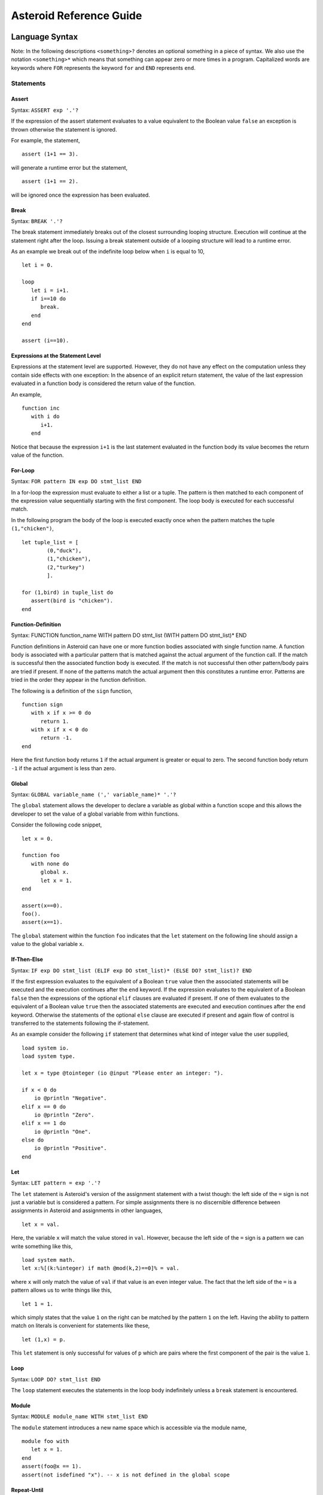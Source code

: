 ..
      /******************************************************************
      This is the source file from which the reference guide is
      generated.  We use cpp to insert live code snippets into the
      document. In order to generate the reference guide run the
      following command on a Unix-like system in the directory of
      this doc:

      bash generate_docs

      ******************************************************************/
..
   /* header for generated .rst files */

..
   *** DO NOT EDIT; MACHINE GENERATED ***
.. highlight:: none

Asteroid Reference Guide
========================

Language Syntax
---------------

Note: In the following descriptions ``<something>?`` denotes an optional
something in a piece of syntax.  We also use the notation ``<something>*``
which means that something can appear zero or more times in a program.
Capitalized
words are keywords where ``FOR`` represents the keyword ``for`` and ``END``
represents ``end``.

Statements
^^^^^^^^^^

Assert
%%%%%%

Syntax: ``ASSERT exp '.'?``

If the expression of the assert statement evaluates to a
value equivalent to the Boolean value
``false`` an exception is thrown otherwise the statement is ignored.

For example, the statement,
::
      assert (1+1 == 3).

will generate a runtime error but the statement,
::
      assert (1+1 == 2).

will be ignored once the expression has been evaluated.


Break
%%%%%

Syntax: ``BREAK '.'?``

The break statement immediately breaks out of the closest surrounding looping structure.
Execution will continue at the statement right after the loop. Issuing a break statement
outside of a looping structure will lead to a runtime error.

As an example we break out of the indefinite loop below when ``i`` is equal to 10,
::
      let i = 0.

      loop
         let i = i+1.
         if i==10 do
            break.
         end
      end

      assert (i==10).

Expressions at the Statement Level
%%%%%%%%%%%%%%%%%%%%%%%%%%%%%%%%%%

Expressions at the statement level are supported.  However, they do not have
any effect on the computation unless they contain side effects with one
exception:  In the absence of an explicit return statement, the value of the last expression
evaluated in a function body is considered the return value of the function.

An example,
::
      function inc
         with i do
            i+1.
         end

Notice that because the expression ``i+1`` is the last statement evaluated in the
function body its value becomes the return value of the function.

For-Loop
%%%%%%%%

Syntax: ``FOR pattern IN exp DO stmt_list END``

In a for-loop the expression must evaluate to either a list or a tuple.  The pattern is then matched to
each component of the expression value sequentially starting with the first component.
The loop body is executed for each successful match.

In the following program the body of the loop is executed exactly once when
the pattern matches the tuple ``(1,"chicken")``,
::
      let tuple_list = [
              (0,"duck"),
              (1,"chicken"),
              (2,"turkey")
              ].

      for (1,bird) in tuple_list do
         assert(bird is "chicken").
      end


Function-Definition
%%%%%%%%%%%%%%%%%%%

Syntax: FUNCTION function_name WITH pattern DO stmt_list (WITH pattern DO stmt_list)* END

Function definitions in Asteroid can have one or more function bodies associated
with single function name.  A function body is associated with a particular pattern
that is matched against the actual argument of the function call.  If the match
is successful then the associated function body is executed.  If the match is not
successful then other pattern/body pairs are tried if present.  If none of the
patterns match the actual argument then this constitutes a runtime error.
Patterns are tried in the order they appear in the function definition.

The following is a definition of the ``sign`` function,
::
      function sign
         with x if x >= 0 do
            return 1.
         with x if x < 0 do
            return -1.
      end

Here the first function body returns ``1`` if the actual argument is greater or equal to zero.
The second function body return ``-1`` if the actual argument is less than zero.

Global
%%%%%%

Syntax: ``GLOBAL variable_name (',' variable_name)* '.'?``

The ``global`` statement allows the developer to declare a variable as global
within a function scope and this allows the developer to set the value of a global variable
from within functions.

Consider the following code snippet,
::
      let x = 0.

      function foo
         with none do
            global x.
            let x = 1.
      end

      assert(x==0).
      foo().
      assert(x==1).

The ``global`` statement within the function ``foo`` indicates that the ``let`` statement
on the following line should assign a value to the global variable ``x``.

If-Then-Else
%%%%%%%%%%%%

Syntax: ``IF exp DO stmt_list (ELIF exp DO stmt_list)* (ELSE DO? stmt_list)? END``

If the first expression evaluates to the equivalent of a Boolean ``true`` value
then the associated statements will be executed and the execution
continues after the ``end`` keyword.  If the expression evaluates to the equivalent
of a Boolean ``false`` then the expressions of the optional ``elif`` clauses
are evaluated if present.  If one of them evaluates to the equivalent of a Boolean
value ``true`` then the associated statements are executed and execution continues
after the ``end`` keyword. Otherwise
the statements of the optional ``else`` clause are executed if present and again
flow of control is transferred to the statements following the if-statement.

As an example consider the following ``if`` statement that determines
what kind of integer value the user supplied,
::
      load system io.
      load system type.

      let x = type @tointeger (io @input "Please enter an integer: ").

      if x < 0 do
          io @println "Negative".
      elif x == 0 do
          io @println "Zero".
      elif x == 1 do
          io @println "One".
      else do
          io @println "Positive".
      end


Let
%%%

Syntax: ``LET pattern = exp '.'?``

The ``let`` statement is Asteroid's version of the assignment statement with a twist though:  the left side of the ``=`` sign is not just a variable
but is considered a pattern.  For simple assignments there is no discernible difference between assignments in Asteroid and assignments in other
languages,
::
  let x = val.

Here, the variable ``x`` will match the value stored in ``val``.  However, because the left side of the ``=`` sign is a pattern we
can write something like this,
::
  load system math.
  let x:%[(k:%integer) if math @mod(k,2)==0]% = val.

where ``x`` will only match the value of ``val`` if that value is an even integer value.  The fact that the left side of the ``=`` is a pattern allows
us to write things like this,
::
   let 1 = 1.

which simply states that the value ``1`` on the right can be matched by the pattern ``1`` on the left.  Having the ability to pattern match
on literals is convenient for statements like these,
::
  let (1,x) = p.

This ``let`` statement is only successful for values of ``p`` which are pairs where the first component of the pair is the value ``1``.


Loop
%%%%

Syntax: ``LOOP DO? stmt_list END``

The ``loop`` statement executes the statements in the loop body indefinitely
unless a ``break`` statement is encountered.

Module
%%%%%%

Syntax: ``MODULE module_name WITH stmt_list END``

The ``module`` statement introduces a new name space which is accessible via
the module name,
::
      module foo with
         let x = 1.
      end
      assert(foo@x == 1).
      assert(not isdefined "x"). -- x is not defined in the global scope

Repeat-Until
%%%%%%%%%%%%

Syntax: ``REPEAT DO? stmt_list UNTIL exp '.'?``

Repeatedly execute the statements in the loop body until the
expression evaluates to the equivalent of a Boolean ``true`` value.

Here is an example of a program that prints out the elements
of a list,
::
      load system io.

      let l = ["bmw", "volkswagen", "mercedes"].

      repeat
         let [element|l] = l.
         io @println element.
      until l is [].


Return
%%%%%%

Syntax; ``RETURN exp? '.'?``

Explicitly return from a function with an optional return value.

Structure
%%%%%%%%%

Syntax: ``STRUCTURE type_name WITH data_or_function_stmts END``

The ``structure`` statement introduces a composite data type that defines a physically grouped list of variables under one name.  The variables within a structure can be declared as data members or as function members.
Unless a member function was declared as a constructor (an ``__init__`` function) structures are
instantiated using a default constructor. The default constructor copies the arguments given to it into the data member fields in the order that the data members appear in the structure definition and as they appear in the parameter list of the constructor.  We often refer to instantiated structures as objects.  Member values of objects
are accessed using the access operator ``@``. Here is a simple example,
::
      -- define a structure of type A
      structure A with
          data a.
          data b.
      end

      let obj = A(1,2).       -- call default constructor
      assert( obj @a == 1 ).  -- access first data member
      assert( obj @b == 2 ).  -- access second data member

We can use custom constructors to enforce that only certain types of values
can be copied into an object,
::
      -- define a structure of type Person
      structure Person with
          data name.
          data age.
          function __init__ with (name:%string,age:%integer) do -- constructor
             let this @name = name.
             let this @age = age.
          end
          function __str__ with none do
            return this@name+" is "+this@age+" years old".
          end
      end

      let betty = Person("Betty",21).  -- call constructor
      assert( betty @name == "Betty" ).
      assert( betty @age == 21 ).

      load system type.
      assert(type @tostring betty is "Betty is 21 years old").

Note that object identity is expressed using the ``this`` keyword.
Here we also supplied an instantiation of the ``__str__`` function that allows
us to customize the stringification of the object.  See the last line
where we cast the object ``betty`` to a string.  Without the ``__str__`` function
Asteroid uses a default representation of the object as a string.
The ``__str__`` function does not accept any arguments and has to return a string.

Try-Catch
%%%%%%%%%

Syntax: ``TRY DO? stmt_list (CATCH pattern DO stmt_list)+ END``

This statement allows the programmer to set up exception handlers for
exceptions thrown in the code of the ``try`` part of the statement.
Notice that you can set up one or more handlers within the ``catch`` part of
the statement.  If there are more than one handlers then they are searched in
order starting with the first.  Handlers are selected via pattern matching
on the exception object.  The handler code of the first ``catch`` clause whose
pattern matches the exception object is executed.

Below is an example of a ``try-catch`` statement where the code
in the ``try`` part generates a division-by-zero exception.  The
exception object is pattern-matched in the ``catch`` clause and processed
by the associated handler,
::
      load system io.

      try
          let x = 1/0.
      catch Exception("ArithmeticError", s) do
          io @println s.
      end

For more details on exceptions please see the User Guide.

Throw
%%%%%

Syntax: ``THROW exp '.'?``

Allows the developer to throw an exception.  Any object can serve as an
exception object. However, Asteroid provides some predefined exception objects.
For more details on exceptions please see the User Guide.

While-Loop
%%%%%%%%%%

Syntax: ``WHILE exp DO stmt_list END``

While the expression evaluates to the equivalent of a Boolean ``true`` value
execute the statements in the body of the loop.  The loop expression is reevaluated
after each loop iteration.

Here is an example that prints out a sequence of integer values in reverse order,
::
      load system io.

      let i = 10.

      while i do
         io @println i.
         let i = i-1.
      end

The loop terminates once ``i`` becomes zero which is the equivalent to a Boolean
value ``false``.

Expressions
^^^^^^^^^^^

All the usual arithmetic, relational, and logic operators,
::
      +, -, *, /, ==, =/=, <=, <, >=, >, and, or, not

are supported in
Asteroid.  For extended mathematical operations such as ``mod`` (modulus) or
``sin`` (sine) see the ``math`` module.  Here we discuss expression constructions
that are particular to Asteroid.

Substructure Access
%%%%%%%%%%%%%%%%%%%

Syntax: ``structure_exp @ index_exp``

Asteroid provides the uniform substructure access operator ``@`` for all structures
which includes lists, tuples, and objects. For example, accessing the first
element of a list is accomplished by the expression,
::
      [1,2,3] @0

Similarly, given an object constructed from structure ``A``, member values
are accessed by name via the ``@`` operator,
::
      structure A with
         data a.
         data b.
      end

      let obj = A(1,2).
      assert( obj @a == 1 ).  -- access member a


Head-Tail Operator
%%%%%%%%%%%%%%%%%%

Syntax: ``element_exp | list_exp``

This operator works in one of two ways.  In the first way it allows you to
pre-append an element to a list,
::
      let [1,2,3] = 1 | [2,3].

It can also be nested,
::
      let [1,2,3] = 1 | 2 | 3 | [].

In the second way it works as a pattern to deconstruct a list into its first
element and the remainder of the list, the list with its first element removed,
::
      let h | t = [1,2,3].
      assert(h == 1).
      assert(t == [2,3]).

You can put optional brackets around the operator to highlight the fact that
we are dealing with a list,
::
      let [h | t] = [1,2,3].

The Is Predicate
%%%%%%%%%%%%%%%%%%%%

Syntax: ``exp IS pattern``

This operator matches the structure computed by the expression on the left
side against the pattern on the right side of the operator.  If the match is
successful it returns the Boolean value ``true`` and if not successful then
it returns the Boolean value ``false``.  All regular rules of pattern matching
apply such as instantiating appropriate variable bindings in the current scope.

Example,
::
      if v is (x,y) do
         io @println "success".
         assert(isdefined "x").
         assert(isdefined "y").
      else
         io @println "not matched".
         assert(not isdefined "x").
         assert(not isdefined "y").
      end

The In Predicate
%%%%%%%%%%%%%%%%%%%%

Syntax: ``exp IN list_exp``

This predicate returns ``true`` if the value computed by the expression on the
left in contained in the list computed by the list expression on the right.
It is an error if the expression on the right does not compute a list.

Example,
::
      let true = 1 in [1,2,3].

The Eval Function
%%%%%%%%%%%%%%%%%

The ``eval`` function allows you to evaluate Asteroid expressions.  If the expression
is a string then the contents of the string is treated like Asteroid code and is
interpreted accordingly in the current interpreter environment.  If that code produces a value then the ``eval`` function
will return that value, e.g.,
::
      let a = eval "1+1".
      assert(a == 2).

If the expression to be evaluated is a simple, structural pattern then the pattern is
evaluated as a constructor where variables are instantiated from the current environment.
For example,
::
      let p = pattern (x,y)
      let x = 1.
      let y = 2.
      let o = eval p.
      assert(o is (1,2)).

List Comprehensions
%%%%%%%%%%%%%%%%%%%

Syntax: ``start_exp TO end_exp (STEP exp)?``

This expression constructs a list starting with an element given by the start expression
up to the value of the end expression with a given step.  If the step expression
is not given then a step value of 1 is assumed. The comprehension can be placed between
optional square brackets.

Examples,
::
      let [0,1,2,3,4] = 0 to 4.
      let [0,-2,-4,-6] = [0 to -6 step -2].

Function Calls
%%%%%%%%%%%%%%

Syntax: ``exp exp``

Function calls are defined by function application, more specifically by
juxtaposition of expressions.  Here, the first expression has to evaluated to
a function expression and the second expression has to evaluate to an appropriate
actual function parameter.  Notice that function calls are defined in terms of a
single function parameter.  If you would like to pass more than one value to a
function then you have to create a tuple.  For example, if the function ``foo``
needs two values to be passed to it then you need to create a tuple, e.g. ``foo (1,2)``.
In that respect function calls differ drastically from function calls in languages
like C/C++ or Python.

Examples,
::
      let val = (lambda with i do i+1) 1.
      assert(val == 2).

      function foo with (q,p) do q+p end
      let val = foo (1,2).
      assert(val == 3).

If-Else Expressions
%%%%%%%%%%%%%%%%%%%

Syntax: ``then_exp IF bool_exp ELSE else_exp``

If the boolean expression evaluates to true then this expression returns
the value of the first expression.  Otherwise it will return the value of the
last expression.

Example,
::
      let val = "yup" if b else "nope".

If ``b`` evaluates to true then this expression returns the string ``"yup"``
otherwise it returns the string ``"nope"``.

First-Class Patterns
%%%%%%%%%%%%%%%%%%%%

| Syntax: ``PATTERN exp``
| Syntax: ``'*' exp (BIND '[' ID (AS ID)? (',' ID (AS ID)?)*']')?``

This construction allows the user to construct a pattern as a value using
the ``pattern`` keyword.  The advantage of patterns as values is that they
can be stored in variables or passed to or from functions.  As an example
we construct a pattern which is a pair where the first component is the constant
``1`` and the second component is the variable ``x`` and we store this pattern
in the variable ``p`` for later use,
::
      let p = pattern (1,x).

The pattern derefence operator ``*`` allows us to retrieve patterns from
variables, e.g.
::
      let *p = (1,2).

Here the pair ``(1,2)`` is matched against the pattern stored in the variable ``p``
such that ``x`` is bound to the value ``2``.

The optional ``bind`` term together with an appropriate list of variable names
allows the user to selectively project variable bindings from a constraint pattern
into the current scope.  The ``as`` keyword allows you to rename those bindings.
Consider the following program,
::
      let Pair = pattern %[(x,y)]%.

      -- bindings of the variables x and y are now visible as a and y respetively
      let *Pair bind [x as a, y] = (1,2).
      assert( a == 1).
      assert(y == 2).

At the second  ``let`` statement we bind the ``x`` as ``a`` and ``y`` from the hidden scope
of the constraint pattern into our current scope.

Type Patterns
%%%%%%%%%%%%%

Syntax: ``'%'type_name``

Type patterns match all the values of a particular type.  Type patterns exist
for all the Asteroid builtin types and are also available for user defined
types introduced via a ``structure`` command.

Example,
::
      let true = 1 is %integer.

Named Patterns
%%%%%%%%%%%%%%

Syntax: ``name_exp ':' pattern``

Named patterns allow you to bind the term matched by the pattern to a variable.
Here the name expression has to evaluate to either a variable,
object member variable, or list location.

Example,
::
      let x:%integer = val.

The variable ``x`` will be bound to the value of ``val`` if that value matches the
type pattern ``%integer``.

Named patterns are a syntactic short hand for the equivalent conditional pattern,
::
      name_exp if name_exp is pattern

That means the following two ``let`` statements are equivalent,
::
      let x:(q,p) = (1,2).
      let x if x is (q,p) = (1,2).

Conditional Patterns
%%%%%%%%%%%%%%%%%%%%

Syntax: ``pattern IF cond_exp``

In conditional patterns the pattern only matches if the condition expression
evaluates to true.

Example,
::
      load system math.
      let k if (math @mod(k,2) == 0) = val.

Here ``k`` only matches the value of ``val`` if that value is an even number.

Pure Constraint Patterns
%%%%%%%%%%%%%%%%%%%%%%%%

Syntax: ``%[ pattern ]% (BIND '[' ID (AS ID)? (',' ID (AS ID)?)*']')?``

A pure constraint pattern is a pattern that does not create any bindings
in the current scope.  Any pattern can be turned into a pure constraint pattern
by placing it between the ``%[`` and ``]%`` operators.

Example,
::
      let pos_int = pattern %[(x:%integer) if x > 0]%
      let i:*pos_int = val.

The first line defines a pure constraint pattern for the positive integers.
Notice that the pattern internally uses the variable ``x`` in order to evaluate
the conditional pattern but because it has been declared as a pure constraint
pattern this value binding is not exported to the current scope during pattern matching.
On the second line we constrain the pattern ``i`` to only the positive integer values using
the pure constraint pattern stored in ``p``.  This pattern match will only succeed if ``val``
evaluates to a postive integer.

Asteroid Grammar
^^^^^^^^^^^^^^^^

The following is the complete grammar for the Asteroid language. Capitalized
words are either keywords such as ``FOR`` and ``END`` or tokens such as ``STRING`` and ``ID``.  Non-terminals
are written in all lowercase letters.  The grammar utilizes an extended BNF notation
where ``<syntactic unit>*`` means zero or more occurrences of the syntactic unit and
``<syntactic unit>+`` means one or more occurrences of the syntactic unit. Furthermore,
``<syntactic unit>?`` means that the syntactic unit is optional.  Simple terminals
are written in quotes.
::
  ////////////////////////////////////////////////////////////////////////////////////////
  // statements

  prog
    : stmt_list

  stmt_list
    : stmt*

  stmt
    : '.' // NOOP
    | LOAD SYSTEM? (STRING | ID) '.'?
    | GLOBAL id_list '.'?
    | ASSERT exp '.'?
    | STRUCTURE ID WITH struct_stmts END
    | MODULE ID WITH stmt_list END
    | LET pattern '=' exp '.'?
    | LOOP DO? stmt_list END
    | FOR pattern IN exp DO stmt_list END
    | WHILE exp DO stmt_list END
    | REPEAT DO? stmt_list UNTIL exp '.'?
    | IF exp DO stmt_list (ELIF exp DO stmt_list)* (ELSE DO? stmt_list)? END
    | TRY DO? stmt_list (CATCH pattern DO stmt_list)+ END
    | THROW exp '.'?
    | BREAK '.'?
    | RETURN exp? '.'?
    | function_def
    | exp '.'?

  function_def
    : FUNCTION ID body_defs END

  body_defs
    : WITH pattern DO stmt_list (WITH pattern DO stmt_list)*

  data_stmt
    : DATA ID

  struct_stmt
    : data_stmt  '.'?
    | function_def '.'?
    | '.'

  struct_stmts
    : struct_stmt*

  id_list
    : ID (',' ID)*

  ////////////////////////////////////////////////////////////////////////////////////////
  // expressions/patterns

  exp
    : pattern

  pattern
    : PATTERN WITH? exp
    | '%[' exp ']%' binding_list?
    | head_tail

  head_tail
    : conditional ('|' exp)?


  conditional
    : compound (IF exp (ELSE exp)?)?

  compound
    : logic_exp0
        (
           (IS pattern) |
           (IN exp) |
           (TO exp (STEP exp)?) |
        )?

  logic_exp0
    : logic_exp1 (OR logic_exp1)*

  logic_exp1
    : rel_exp0 (AND rel_exp0)*

  rel_exp0
    : rel_exp1 (('==' | '=/=' ) rel_exp1)*

  rel_exp1
    : arith_exp0 (('<=' | '<'  | '>=' | '>') arith_exp0)*

  arith_exp0
    : arith_exp1 (('+' | '-') arith_exp1)*

  arith_exp1
    : call_or_index (('*' | '/') call_or_index)*

  call_or_index
    : primary (primary | '@' primary)* (':' pattern)?

  ////////////////////////////////////////////////////////////////////////////////////////
  // primary expressions/patterns

  primary
    : INTEGER
    | REAL
    | STRING
    | TRUE
    | FALSE
    | NONE
    | ID
    | '*' call_or_index  binding_list?
    | NOT call_or_index
    | MINUS call_or_index
    | PLUS call_or_index
    | ESCAPE STRING
    | EVAL primary
    | '(' tuple_stuff ')'
    | '[' list_stuff ']'
    | function_const
    | TYPEMATCH           // TYPEMATCH == '%'<typename>



  binding_list
    : BIND binding_list_suffix

  binding_list_suffix
     : binding_term
     | '[' binding_term (',' binding_term)* ']'

  binding_term
    : ID (AS ID)?

  tuple_stuff
    : exp (',' exp?)*
    | empty

  list_stuff
    : exp (',' exp)*
    | empty

  function_const
    : LAMBDA body_defs
Notes on Function Argument Notation
-----------------------------------

Functions in Asteroid are multi-dispatch functions and therefore can be called with a variety
of input configurations.  This is reflected in the documentation of built-in functions and
functions belonging to modules: when a function can be called with different input argument
configurations then the documentation reflects this by providing different argument configuration
separated by a '``|``' symbol.  E.g.,

      list @pop () | ix:%integer

indicating that the list member function ``pop`` can be called either with the empty argument ``()`` or with a
single integer value.

Builtin Functions
-----------------

**getid** x
      Returns a unique id of any Asteroid object as an integer.

**gettype** x
      Returns the type of x as a string.

**hd** x:%list
      Returns the first element of a list. It is an error to apply this
      function to an empty list.

**isdefined** x:%string
      Returns true if a variable or type name is defined in the
      current environment otherwise it returns false. The variable or type name must be given as a string.
**islist** x
      Returns true if x is a list otherwise it will return false.

**isnone** x
      Returns true if x is equal to the value none.

**isscalar** x
      Returns true if x is either an integer or a real value.

**len** x
      Returns the length of x. The
      function can only be applied to lists, strings, tuples, or structures.

**range**  stop:%integer | (start:%integer, stop:%integer) | (start:%integer, stop:%integer, inc:%integer)
      Compute a list of values depending on the input values:

      1. If only the stop value is given then the list [0 to stop-1] is returned.
      2. If the start and stop values are given then the list [start to stop-1] is returned.
      3. If in addition to the start and stop values the inc values is given then the list [start to stop-1 step inc] is returned.

**tl** x:%list
      Returns the rest of the list without the first element.  It is an
      error to apply this function to an empty list.

**tobase** (x:%integer,base:%integer)
      Represents the given integer x as a numeral string in different bases.

**tointeger** (x:%string,base:%integer) | x
      Converts a given input to an integer. If a base value is specified then
      the resulting integer is in the corresponding base.

**toreal** x
      Returns the input as a real number.

**tostring** x | (x,stringformat(width:%integer,precision:%integer,scientific:%boolean))
      Converts an Asteroid object to a string. If format values are given,
      it applies the formatting to the string object.


List and String Objects
-----------------------

In Asteroid, both ``lists`` and ``strings,`` are treated like objects in the OO sense. Due to this, they have member functions that can manipulate the contents of those objects.

Lists
^^^^^

A **list** is a structured data type that consists of square brackets enclosing
comma-separated values.
Member functions on lists can be called on the data structure directly, e.g.::

   [1,2,3] @length ()

Member Functions
%%%%%%%%%%%%%%%%

list **@append** item
      Adds the item to the end of the list.

list **@clear** ()
      Removes all items from the list.

list **@copy** ()
      Returns a shallow copy of the list.

list **@count** item
      Returns the number of times item appears in the list.

list **@extend** item
      Extend the list by adding all the elements from the item to the list where the item is either a list or a tuple.

list **@filter** f:%function
      Returns a list constructed from those elements for which function f returns true.

list **@index** item | (item, loc(startix:%integer) | (item, loc(startix:%integer, endix:%integer))
      Returns a zero-based index of the first element whose value is equal to item.
      It throws an exception if there is no such item. The argument loc allows you to specify
      startix and endix and are used to limit the search to a particular subsequence of the list.
      The returned index is computed relative to the beginning of the list rather than the startix argument.

list **@insert** (ix:%integer, item)
      Insert the item into the list at the position i.
      This means that ``a@insert(0, x)`` inserts x at the front of the list, and ``a@insert(a@length(), x)`` is equivalent to ``a@append(x)``.

list **@join** join_str:%string
      Turns the list into a string using join_str between the elements.  The string is returned
      as the return value from this function.

list **@length** ()
      Returns the number of elements within the list.

list **@map** f:%function
      Applies the function f to each element of the list in place. The modified list is returned.

list **@member** item
      Returns true only if item exists on the list.

list **@pop** () | ix:%integer
      Removes the item at the given position in the list and returns it. If no index is specified
      removes and returns the last item in the list.

list **@reduce** f:%function | (f:%function, init)
      Reduce the list to a value by applying the function f to all the members of the list. The function f has to be
      a function with two arguments where the first argument is the accumulator.  If no initial
      value is given then the first element of the list is assumed to be the first accumulator value.
      In order to illustrate, we have::

            let value = [1,2] @reduce (lambda with (x,y) do x+y, 0).
            assert(value == 3).

      is equivalent to ::

            let l = [1,2].
            let value = 0.
            for i in range(l@length()) do
                  let value = (lambda with (x,y) do x+y) (value,l@i).
            end
            assert(value == 3).

list **@remove** item
      Removes the first element from the list whose value is equal to item.
      It throws an exception if there is no such item.

list **@reverse** ()
      Reverses the elements of the list in place and returns the reversed list.

list **@shuffle** ()
      Creates a random permutation of the list in place and returns the randomized list.

list **@sort** () | reverse:%boolean
      Sorts the items of the list in place and returns the sorted list.
      If the boolean reverse is set to true then the sorted list is reversed.


Strings
^^^^^^^

A string is a sequence of characters surrounded by double quotes.
In Asteroid, single characters are represented as single character strings.
Similar to lists the member functions of strings can be called directly on the
data structure itself, e.g.::

   "Hello there" @length ()

Member Functions
%%%%%%%%%%%%%%%%

string **@explode** ()
      Returns the string as a list of characters.

string **@flip** ()
      Returns a copy of the string with its characters in the reverse order.

string **@index** item:%string | (item:%string, loc(startix:%integer)) | (item:%string, loc(startix:%integer, endix:%integer))
      Returns an integer index of the item in the string or -1 if item was not found.
      The  argument loc allows you to specify startix and endix and are used to limit the search
      to a particular substring of the string. The returned index is computed relative to the beginning
      of the full string rather than the startix.

string **@length** ()
      Returns the number of characters within the string.

string **@replace** (old:%string, new:%string) | (old:%string, new:%string, count:%integer)
      Return a copy of the string with all occurrences of regular expression old replaced by the
      string new. If the argument count is given, only the first count occurrences are replaced.

string **@split** () | sep:%string | (sep:%string, count:%integer)
      Return a list of the words in the string, using sep as the delimiter. If count is given then
      at most count splits are done (thus, the list will have at most count+1 elements). If count is
      not specified or -1, then there is no limit on the number of splits (all possible splits are made).
      Consecutive delimiters are not grouped together and are deemed to delimit empty strings.
      For example::

            let s = "1,,2" @split ",".
            assert (s == ["1", "", "2"]).

      The sep argument may consist of multiple characters.
      For example::

            let s = "1<>2<>3" @split "<>".
            assert (s == ["1", "2", "3"]).

      Splitting an empty string with a specified separator returns ``[""]``.
      If sep is not specified or is None, a different splitting algorithm is applied:
      consecutive whitespace is regarded as a single separator, and the result will contain no empty strings at
      the start or end if the string has leading or trailing whitespace. Consequently, splitting an empty string
      or a string consisting of just whitespace with a none separator returns ``[]``.

string **@tolower** ()
      Returns a copy of the string in all lower case letters.

string **@toupper** ()
      Returns a copy of the string in all upper case letters.

string **@trim** () | what:%string
      Returns a copy of the string with the leading and trailing characters removed.
      The what argument specifies the set of characters to be removed.
      If omitted trim defaults to removing whitespace.
      The what argument is not a prefix or suffix; rather, all combinations of its characters are stripped.



Asteroid Modules
----------------

There are a number of system modules that can be loaded into an Asteroid program using ``load system <module name>``.
The modules are implemented as objects where all the functions of that module are
member functions of that module object. For example, in the case of the ``io`` module
we have ``println`` as one of the member functions.  To call that function::

   load system io.
   io @println "Hello there!".  -- println is a member function of the io module

bitwise
^^^^^^^

This module defines bitwise operations on integers. It supports the following functions,

bitwise **@band** (x:%integer, y:%integer)
      Performs the bitwise AND operation and returns the result as an integer.

bitwise **@bclearbit** (x:%integer, i:%integer)
      Clear the ith bit in x and returns the result as an integer.

bitwise **@blrotate** (x:%integer, i:%integer)
      Performs the bitwise left rotate operation by i bits and returns the result as an integer.

bitwise **@blshift** (x:%integer, y:%integer)
      Performs the bitwise left shift operation where x is shifted by y bits and returns the result as an integer.

bitwise **@bnot** x:%integer
      Performs the bitwise NOT operation and returns the result as an integer.

bitwise **@bor** (x:%integer, y:%integer)
      Performs the bitwise OR operation and returns the result as an integer.

bitwise **@brrotate** (x:%integer, i:%integer)
      Performs the bitwise right rotate operation by i bits and returns the result as an integer.

bitwise **@brshift** (x:%integer, y:%integer)
      Performs the bitwise right shift operation where x is shifted by y bits and returns the result as an integer.

bitwise **@bsetbit** (x:%integer, i:%integer)
      Sets the ith bit in x and returns the result as an integer.

bitwise **@bsize** x:%integer
      Returns the bit size of x.

bitwise **@bxor** (x:%integer, y:%integer)
      Performs the bitwise XOR operation and returns the result as an integer.


hash
^^^^

This module implements a hash for key-value pairs. It supports the following functions,

hash **@hash** ()
      Returns a new hash object of type __HASH__.

__HASH__ **@aslist** ()
      Returns the hash as a list of key-value pairs.

__HASH__ **@get** key
      Return the value associated with the given key as long as it can be found otherwise an exception will be thrown.

__HASH__ **@insert** (key, value) | pairs:%list
      Given a pair of the format (key, value) insert it into the table.  Given a list
      of the format::

            [(key1, val1), (key2, val2), ...]

      insert all the key-value pairs on the list into the hash.

io
^^

This module implements Asteroid's I/O system. The module defines three I/O streams,

1. __STDIN__ - the standard input stream.
2. __STDOUT__ - the standard output stream.
3. __STDERR__ - the standard error stream.

Furthermore, the module supports the following functions,

io **@close** file:%\_\_FILE\_\_
      Closes the file where file is a file descriptor of type \_\_FILE\_\_.

io **@input** () | prompt:%string
      Ask the user for input from __STDIN__.  The input is returned as a string. If prompt is given it is printed and then input is read from terminal.

io **@open** (name:%string, mode:%string)
      Returns a file descriptor of type \_\_FILE\_\_.
      The mode string can be "r" when the file will only be read,
      "w" for only writing (an existing file with the same name will be erased),
      and "a" opens the file for appending; any data written to the file is
      automatically added to the end.
      Finally,  "r+" opens the file for both reading and writing.

io **@print** item
      Prints item to the terminal (__STDOUT__). No implicit newline is appended to the output.

io **@println** item
      Prints item to the terminal (__STDOUT__) with an implicit newline character.

io **@read** () | file:%\_\_FILE\_\_
      Read a file and return the contents as a string. If no file is given the __STDIN__ stream is read.

io **@readln** () | file:%\_\_FILE\_\_
      Reads a line of input from a file and returns it as a string. If no file is given the __STDIN__ stream is read.

io **@write** what:%string | (file:%\_\_FILE\_\_, what:%string)
      Write what to a file.  If file is not given then it writes to the __STDOUT__ stream.

io **@writeln** what:%string | (file:%\_\_FILE\_\_, what:%string)
      Write what to a file and append a newline charater.  If file is not given then it writes to  __STDOUT__.


math
^^^^

The math module implements mathematical constants and functions.
An example:
::
    load system io.
    load system math.

    let x = math @sin( math @pi / 2.0 ).
    io @println("The sine of pi / 2 is " + tostring x + ".").
Constants
%%%%%%%%%

math **@pi**
      The mathematical constant π = 3.141592…, to available precision.

math **@e**
      The mathematical constant e = 2.718281…, to available precision.


Power and logarithmic functions
%%%%%%%%%%%%%%%%%%%%%%%%%%%%%%%

math **@exp** x:%integer
      Returns e raised to the power x, where e = 2.718281… is the base of the natural logarithm.

math **@log** x | (x, base:%integer)
      If only argument x is the input, return the natural logarithm of x (to base e).
      If two arguments, (x, base:%integer), are given as input, return the logarithm
      of x to the given base, calculated as log(x)/log(base).

math **@pow** (b, p:%integer)
      Return b raised to the power p.  The return type depends on the type
      of the base.

math **@sqrt** x
      Return the square root of x as a real.


Number-theoretic and representation functions
%%%%%%%%%%%%%%%%%%%%%%%%%%%%%%%%%%%%%%%%%%%%%

math **@abs** x
      Return that absolute value of x.  The return type depends on the type of x.

math **@ceil** x:%real
      Returns the ceiling of x: the smallest integer greater than or equal to x.

math **@floor** x:%real
      Returns the floor of x: the largest integer less than or equal to x.

math **@round** x:%real
      Returns x rounded to the nearest integer. If two integers are equally
      close, x is rounded to the nearest even integer.

math **@gcd** (a:%integer, b:%integer)
      Returns the greatest common denominator that both integers share.

math **@isclose** (a:%real, b:%real) | (a:%real, b:%real, t:%real)
      Return true if the values a and b are close to each other and false otherwise.
      Default tolerance is 1e-09.  An alternative tolerance can be specified with
      the t argument.

math **@mod** (v,d)
      Implements the modulus operation. Returns the remainder of the quotient v/d.


Trigonometric functions
%%%%%%%%%%%%%%%%%%%%%%%

math **@acos** x
      Returns the arc cosine of x in radians. The result is between 0 and pi.

math **@asin** x
      Returns the arc sine of x in radians. The result is between -pi/2 and pi/2.

math **@atan** x
      Returns the arc tangent of x in radians. The result is between -pi/2 and pi/2.

math **@cos** x
      Returns the cosine of x radians.

math **@sin** x
      Returns the sine of x radians.

math **@tan** x
      Returns the tangent of x radians.

Hyperbolic functions
%%%%%%%%%%%%%%%%%%%%

math **@acosh** x
      Returns the inverse hyperbolic cosine of x.

math **@asinh** x
      Returns the inverse hyperbolic sine of x.

math **@atanh** x
      Returns the inverse hyperbolic tangent of x.

math **@cosh** x
      Returns the hyperbolic cosine of x.

math **@sinh** x
      Returns the hyperbolic sine of x.

math **@tanh** x
      Returns the hyperbolic tangent of x.

Angular conversion
%%%%%%%%%%%%%%%%%%

math **@degrees** x
      Converts angle x from radians to degrees.

math **@radians** x
      Converts angle x from degrees to radians.


os
^^

This module provides a portable way of using operating system dependent functionality.

Process Parameters
%%%%%%%%%%%%%%%%%%

os **@argv**
      The list of command line arguments passed to an Asteroid script.
      argv[0] is the name of the Asteroid script (it is operating
      system dependent whether this is a full pathname or not).
      In interactive mode argv[0] will be the empty string.

os **@env**
      A hash table where keys and values are strings that represent
      the process environment. For example,
            os @env @get "HOME"
      is the pathname of your home directory (on some platforms),
      and is equivalent to getenv("HOME") in C.

os **@platform**
      This string contains a platform identifier.


Functions
%%%%%%%%%

os **@basename** path:%string
      Return the base name of pathname path. This is the second element of the pair
      returned by passing path to the function split. Note that the result of this
      function is different from the Unix basename program; where basename for '/foo/bar/'
      returns 'bar', the basename function returns an empty string ("").

os **@chdir** path:%string
      Change the current working directory to path.

os **@dirname** path:%string
      Return the directory name of pathname path. This is the first element of the
      pair returned by passing path to the function split.

os **@exists** path:%string
      Return true if path refers to an existing path or an open file descriptor.
      Returns false for broken symbolic links. On some platforms, this function
      may return False if permission is not granted to execute stat on
      the requested file, even if the path physically exists.

os **@exit** () | v:%integer | msg:%string
      Signaling an intention to exit the interpreter.
      When an argument value other than none is provided
      it is considered a status value. If it is
      an integer, zero is considered “successful termination” and any
      nonzero value is considered “abnormal termination” by shells and
      the like. Most systems require it to be in the range 0–127, and
      produce undefined results otherwise. Some systems have a
      convention for assigning specific meanings to specific exit codes,
      but these are generally underdeveloped; Unix programs generally
      use 2 for command line syntax errors and 1 for all other kind
      of errors. If none is given as an argument value then is it
      is considered to be a successful exit equivalent to passing a zero.
      If a string is passed then it is printed printed to
      __STDERR__ and results in an exit code of 1. In particular,
      sys.exit("some error message") is a quick way to exit a program
      when an error occurs.

os **@getdir** ()
      Return a string representing the current working directory.

os **@getpathtime** path:%string | (path:%string,flag:%boolean)
      Returns a triple with (creation, access, modification) times.
      By default the return value is a triple of real numbers
      giving the number of seconds since 1/1/1970.  If the flag is set
      to true then a triple of strings is returned where each string
      represents the respective local time. Throws an exception if the file
      does not exist or is inaccessible.

os **@getsize** path:%string
      Return the size, in bytes, of path. Throws exception if the file
      does not exist or is inaccessible.

os **@isfile** path:%string
      Return true if path is an existing regular file. This follows
      symbolic links.

os **@isdir** path:%string
      Return true if path is an existing directory. This follows
      symbolic links.

os **@join** (path1:%string,path2:%string)
      Join path1 and path2 components intelligently. The return value
      is the concatenation of path and any members of *paths with
      exactly one directory separator following each non-empty part
      except the last, meaning that the result will only end in a
      separator if the last part is empty. If the second component is an
      absolute path, the first component is thrown away.

      On Windows, the drive letter is not reset when an absolute
      path component (e.g., r'\foo') is encountered. If a component
      contains a drive letter, all previous components are thrown away
      and the drive letter is reset. Note that since there is a current
      directory for each drive, os.path.join("c:", "foo") represents a
      path relative to the current directory on drive C: (c:foo), not c:\foo.

os **@split** path:%string
      Split the pathname path into a pair, (head, tail) where tail is
      the last pathname component and head is everything leading up to
      that. The tail part will never contain a slash; if path ends in
      a slash, tail will be empty. If there is no slash in path, head
      will be empty. If path is empty, both head and tail are empty.
      Trailing slashes are stripped from head unless it is the root
      (one or more slashes only). Also see the functions dirname and
      basename.

os **@splitdrive** path:%string
      Split the pathname path into a pair (drive, tail) where drive is
      either a mount point or the empty string. On systems which do not
      use drive specifications, drive will always be the empty string.
      In all cases, drive + tail will be the same as path.

      On Windows, splits a pathname into drive/UNC sharepoint and
      relative path.

      If the path contains a drive letter, drive will contain everything
      up to and including the colon.

os **@splitext** path:%string
      Split the pathname path into a pair (root, ext) such that
      root + ext == path, and the extension, ext, is empty or begins
      with a period and contains at most one period. If the path contains
      no extension, ext will be the empty string.

os **@syscmd** cmd:%string
      Execute a command in a subshell. This is implemented
      by calling the Standard C function system, and has the same
      limitations. If command generates any output, it will be
      sent to the interpreter standard output stream.
      The C standard does not specify the meaning of the return value of
      the C function, so the return value of this function is
      system-dependent.




pick
^^^^

The pick module implements
pick objects that allow a user to randomly pick items from a list of items using the pickitems function.
An example:
::
   load system io.
   load system pick.

   let po = pick @pick([1 to 10]).
   let objects = po @pickitems 3.
   io @println objects.
pick **@pick** l:%list
      Construct a pick object of type __PICK__.

__PICK__ **@pickitems** () | n:%integer
      Return items randomly picked from the list l.  If no input is provided
      then pickitems will return a single, randomly picked item from the list.
      If an integer value n is given then a list of n randomly picked items from
      the list l is returned.  The picked item list is constructed by sampling the
      list l with replacement.


random
^^^^^^

The random module implements random number generation.

random **@randint** (lo:%integer,hi:%integer) | (lo:%real,hi:%real)
      Return a random value N in the interval lo <= N <= hi.
      The type of the random value depends on the types of the
      values specifying the interval.  If the interval is specified
      with integers then a random integer value is returned.
      If the interval is specified with real numbers then a real value is
      is returned, and for everything else an exception is thrown.

random **@random** ()
      Return a random real number in the range [0.0, 1.0).

random **@seed** x:%integer
      Provide the seed value x for the random number generator.

set
^^^

The set module implements Asteroid sets as lists.
Unlike lists, sets do not have repeated elements.
Use the set member function toset to turn any list
into a list that represents a set (remove repeated items).

set **@diff** (a:%list,b:%list)
      Return the difference set between sets a and b.

set **@intersection** (a:%list,b:%list)
      Return the intersection of sets a and b.

set **@toset** l:%list
      Return list l as a set by removing repeated elements.

set **@union** (a:%list,b:%list)
      Return the union of sets a and b.

set **@xunion** (a:%list,b:%list)
      Return the elements in a or b but not both.


sort
^^^^

The sort  module
defines a parameterized sort function over a list.
The sort function makes use of a user-defined order predicate on the list's elements to
perform the sort. The QuickSort is the underlying sort algorithm.
The following is a simple example:
::
   load system io.
   load system sort.
   let sl = sort @sort((lambda with (x,y) do true if x<y else false),
                       [10,5,110,50]).
   io @println sl.
prints the sorted list::

  [5,10,50,110]

sort **@sort** (p:%function,l:%list)
      Returns the sorted list l using the predicate p.


stream
^^^^^^

The stream module implements streams that allow
the developer to turn any list into a stream supporting interface functions like peeking ahead or rewinding
the stream.
A simple use case:
::
   load system io.
   load system stream.

   let s = stream @stream [1 to 10].
   while not s @eof() do
      io @print (tostring (s @get()) + " ").
   end
   io @println "".
which outputs::

   1 2 3 4 5 6 7 8 9 10


stream **@stream** l:%list
      Returns a stream object of type __STREAM__.

__STREAM__ **@append** x
      Adds x to the end of the stream.

__STREAM__ **@eof** ()
      Returns true if the stream does not contain any further elements for processing.
      Otherwise it returns false.

__STREAM__ **@get** ()
      Returns the current element and moves
      the stream pointer one ahead.  Returns none if no elements left in stream.

__STREAM__ **@map** f:%function
      Applies function f to each element in the stream.

__STREAM__ **@peek** ()
      Returns the current element available on the stream otherwise it returns none.

__STREAM__ **@rewind** ()
      Resets the stream pointer to the first element of the stream.



util
^^^^

The util module defines utility functions and structures that don't really
fit into any other modules.

util **@achar** x
      Given a decimal ASCII code x, return the corresponding character symbol.

util **@ascii** x:%string
      Given a character x, return the corresponding ASCII code of the first character of the input.

util **@cls** ()
      Clears the terminal screen.

util **@copy** x
      Given the object x, make a deep copy of it.

util **@ctime** x:%real
      Given a real value representing seconds since 1/1/1970 this function
      converts it to a suitable string representation of the date.

type **@sleep** x
      Sleep for x seconds where the x is either an integer or real value.

type **@time** ()
      Returns the local time as a real value in secs since 1/1/1970.

type **@unzip** x:%list
      Given a list of pairs x this function will return a pair of lists
      where the first component of the pair is the list of all the first
      components of the pairs of the input list and the second component
      of the return list is a list of all the second components of the input list.

type **@zip** (list1:%list,list2:%list)
      Returns a list where element i of the list is the tuple (list1@i,list2@i).

vector
^^^^^^

The vector defines functions useful for vector arithmetic. Vectors are implemented as lists.
Here is a simple example program for the ``vector`` module:
::
   load system io.
   load system vector.

   let a = [1,0].
   let b = [0,1].

   io @println (vector @dot (a,b)).
which prints the value ``0``.

vector **@add** (a:%list,b:%list)
      Returns a vector that contains the element by element sum of the input vectors a and b.

vector **@dot** (a:%list,b:%list)
      Computes the dot product of the two vectors a and b.

vector **@mult** (a:%list,b:%list)
      Returns the element by element vector multiplication of vectors a and b.

vector **@op** (f:%function,a:%list,b:%list) | (f:%function,a:%list,b if type @isscalar(b)) | (f:%function,a if type @isscalar(a),b:%list)
      Allows the developer to vectorize any function f. Applying scalar values
      to vectors is also supported by this function.

vector **@sub** (a:%list,b:%list)
      Returns the element by element difference vector.


Interfacing Asteroid with Python
--------------------------------

Asteroid allows integration with Python in one of two ways.  First, we can call the
Asteroid interpreter from within a Python program and second, we can embed
Python code directly within an Asteroid program. We start with looking at
calling the Asteroid interpreter from Python.

Calling Asteroid from Python
^^^^^^^^^^^^^^^^^^^^^^^^^^^^

Calling Asteroid from within a Python program is nothing more than calling Asteroid's ``interp``
function with a string representing an Asteroid program as its argument.  In order to make this work you
will have to make sure that the Python interpreter can find the Asteroid modules.
Here we assume that you have installed Asteroid with the ``pip`` installer.
Once you have installed Asteroid you will have to point the ``PYTHONPATH``
environment variable to the directory where ``pip`` installed the Asteroid modules.
You can easily find out where the modules are installed by issuing the ``show`` command,
::
    ubuntu$ pip3 show asteroid-lang
    Name: asteroid-lang
    Version: 1.1.3
    Summary: A pattern-matching oriented programming language.
    Home-page: https://asteroid-lang.org
    Author: University of Rhode Island
    Author-email: lutzhamel@uri.edu
    License: None
    Location: /home/ubuntu/.local/lib/python3.8/site-packages
    Requires: numpy, pandas, matplotlib
    Required-by:
    ubuntu$

The ``Location`` field tells us where the Asteroid modules have been installed.
Under Ubuntu we can now create an environment variable that points to that directory as follows,
::
    ubuntu$ export PYTHONPATH=/home/ubuntu/.local/lib/python3.8/site-packages
    ubuntu$

Now that Python knows how to find the Asteroid modules we can import the
Asteroid interpreter into any Python program using,
::
   from asteroid.interp import interp

where the ``interp`` function takes a string representing of an Asteroid program
as an argument.  Let's test drive this in the Python interactive shell,
::
    ubuntu$ python3
    Python 3.8.10 (default, Nov 26 2021, 20:14:08)
    [GCC 9.3.0] on linux
    Type "help", "copyright", "credits" or "license" for more information.
    >>> from asteroid.interp import interp
    >>> interp('load system io. io @println "Hello, World!".')
    Hello, World!
    >>>

For more detailed information on the ``interp`` function do a ``help(interp)``
at the interactive Python prompt.
Even though we have shown this example under Linux, analogous approaches
should work on both Windows and macOS.

Not only can we execute the Asteroid interpreter
from Python but we can also access its state to look up the results of a
computation for example.  Here is a slight variation of the program above
where the Asteroid program computes the string value containing the greeting but
we are actually printing the value from Python,
::
      # import Asteroid modules
      from asteroid.interp import interp
      from asteroid.state import state

      # run the interpreter to compute the greeting string
      interp('let s = "Hello World!".')

      # retrieve the greeting string from the interpreter state
      # notice the pair of values a symbol table lookup produces:
      # one for the type of the value and one for the actual value
      (type,val) = state.symbol_table.lookup_sym('s')
      print(type)
      print(val)

The program prints out,
::
      string
      Hello World!



Embedding Python into an Asteroid Program
^^^^^^^^^^^^^^^^^^^^^^^^^^^^^^^^^^^^^^^^^

Using Asteroid's ``escape`` expression allows us to embed arbitray Python
code into an Asteroid program,
::
      -- Printing hello once from each environment

      -- print hello from Asteroid
      load system io.
      io @println "Hello World from Asteroid!".

      -- print hello from Python
      escape
      "
      print('Hello World from Python!')
      ".

Please note that the format of the Python code in the escaped string should follow the
same guidelines as the Python code embedded in strings handed to the Python `exec
function <https://docs.python.org/3/library/functions.html#exec>`_.

Not only does the ``escape`` expression give you access to the Python environment but
it also gives you access to the current Asteroid interpreter state including its
symbol table.  That means we can access any variable defined in the Asteroid
environment from Python,
::
      let s = "Hello World!".

      escape
      "
      (type, val) = state.symbol_table.lookup_sym('s')
      print(type)
      print(val)
      ".

Notice that a symbol table lookup produces a pair of values where the first value
represents the type of the value stored in the symbol table and the second value
is the actual value stored.  In this case our program prints out,
::
      string
      Hello World!

That is the type of the value is a string and the value is the actual string ``Hello World!``.

Since ``escape`` represents an expression we can also return values from the
Python code using a special ``__retval__`` variable.  The only trick is that
we have to remember that values in Asteroid are pairs consisting of type information
and values.  Here is a very simple program that exercises that part of the Python API,
::
      load system io.

      let i = escape
      "
      global __retval__  # access the return value register

      __retval__ = ('integer', 101)
      ".

      io @println i.

This program will print out the value ``101`` from Asteroid even though that value
was created within the Python environment.  Notice that we have to access the
return value register ``__retval__`` with the ``global`` statement in the Python code.

We can pull all of this together and write an Asteroid function that performs its
computations in Python,
::
      function inc with i do return escape
      "
      # access return value register
      global __retval__
      # lookup the value of the formal argument
      (type, val) = state.symbol_table.lookup_sym('i')

      # only perform the increment if the value is an integer
      if type != 'integer':
         raise ValueError('not an integer')
      else:
         __retval__ = (type, val+1)
      ".
      end

      -- call inc and make sure the result is correct
      let k = inc(1)
      assert(k == 2).

Of course the function is just an illustration of how to use the Python API.  This
type of computation is much easier to express in Asteroid directly,
::
      function inc
         with i:%integer do
            i+1
         end

      let k = inc(1)
      assert(k == 2).

The Foreign Type Tag
^^^^^^^^^^^^^^^^^^^^

When working in the hybrid Asteroid-Python environment it is sometimes useful to be able to embed values
in an Asteroid program that have no direct representation in Asteroid.  This is where the ``foreign``
type tage comes into play.  Consider the following program that uses Pandas dataframes within an
Asteroid program,
::

      ------------------------------------------------------------------------
      function pack
      ------------------------------------------------------------------------
      -- this function packs four real values into a Pandas dataframe
      with (a:%real,b:%real,c:%real,d:%real) do return escape
      "
      global __retval__
      # we can ignore type info here because we checked it above
      (_, aval) = state.symbol_table.lookup_sym('a')
      (_, bval) = state.symbol_table.lookup_sym('b')
      (_, cval) = state.symbol_table.lookup_sym('c')
      (_, dval) = state.symbol_table.lookup_sym('d')

      import pandas as pd
      df = pd.DataFrame({'x':[aval,bval], 'y':[cval,dval]})
      __retval__ = ('foreign', df)
      "
      end

      ------------------------------------------------------------------------
      function dump
      ------------------------------------------------------------------------
      -- dump the Pandas dataframe to stdout
      with df do escape
      "
      (dftype, dfval) = state.symbol_table.lookup_sym('df')
      if dftype != 'foreign':
         raise ValueError('expected data frame')
      print(dfval)
      "
      end

      ------------------------------------------------------------------------
      function access
      ------------------------------------------------------------------------
      -- access an element of the Pandas dataframe at row r and column c
      with (df,r:%integer,c:%integer) do return escape
      "
      global __retval__
      (dftype, dfval) = state.symbol_table.lookup_sym('df')
      if dftype != 'foreign':
         raise ValueError('expected data frame')
      # we can ignore type info here because we checked it above
      (_, rval) = state.symbol_table.lookup_sym('r')
      (_, cval) = state.symbol_table.lookup_sym('c')
      # make sure the ret value conforms to the Asteroid value structure
      __retval__ = ('real', dfval.iloc[rval,cval])
      "
      end

      ------------------------------------------------------------------------
      function sum
      ------------------------------------------------------------------------
      -- sum down the columns of the dataframe and return a pair of values,
      -- one component for each column
      with (df) do return escape
      "
      global __retval__
      (dftype, dfval) = state.symbol_table.lookup_sym('df')
      if dftype != 'foreign':
         raise ValueError('expected data frame')
      # sum the value down the columns
      sum = list(dfval.sum(axis=0))
      # construct our tuple, note the type information
      __retval__ = ('tuple', [('real',sum[0]),('real',sum[1])])
      "
      end

      ------------------------------------------------------------------------
      -- exercise our machinery
      let df = pack(1.0,2.0,3.0,4.0).
      dump(df).
      assert(access(df,1,1) == 4).
      assert(sum(df) == (3.0,7.0)).

The ``dump`` function generates the following output,
::
           x    y
      0  1.0  3.0
      1  2.0  4.0

Pandas dataframes are not directly usable in Asteroid but by writing thin Python
wrappers and taking advantage of the ``escape`` expression the ``foreign`` type
tag we can embed Pandas functionality into Asteroid.  As an additional step we could
wrap these individual functions into a ``structure`` with the dataframe as
a data member and the functions as member functions of that structure.  As an
example of this approach see the `dataframe.ast <https://github.com/asteroid-lang/asteroid/blob/master/asteroid/modules/dataframe.ast>`_ system module.
